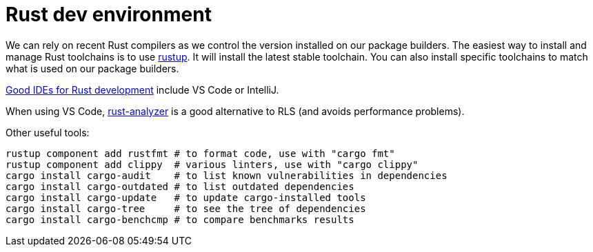 = Rust dev environment

We can rely on recent Rust compilers as we control the version
installed on our package builders. The easiest way to install and manage
Rust toolchains is to use https://rustup.rs[rustup].
It will install the latest stable toolchain. You can also install
specific toolchains to match what is used on our package builders.

https://areweideyet.com/[Good IDEs for Rust development] include VS Code or IntelliJ.

When using VS Code, https://github.com/rust-analyzer/rust-analyzer#language-server-quick-start[rust-analyzer]
is a good alternative to RLS (and avoids performance problems).

Other useful tools:

```bash
rustup component add rustfmt # to format code, use with "cargo fmt"
rustup component add clippy  # various linters, use with "cargo clippy"
cargo install cargo-audit    # to list known vulnerabilities in dependencies
cargo install cargo-outdated # to list outdated dependencies
cargo install cargo-update   # to update cargo-installed tools
cargo install cargo-tree     # to see the tree of dependencies
cargo install cargo-benchcmp # to compare benchmarks results
```

